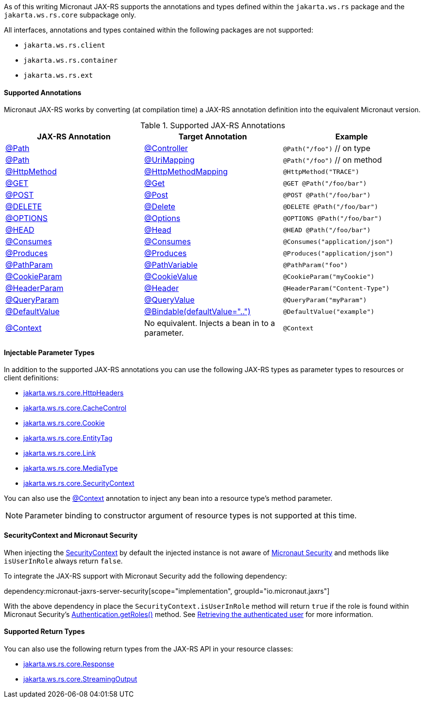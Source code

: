 As of this writing Micronaut JAX-RS supports the annotations and types defined within the `jakarta.ws.rs` package and the `jakarta.ws.rs.core` subpackage only.

All interfaces, annotations and types contained within the following packages are not supported:

* `jakarta.ws.rs.client`
* `jakarta.ws.rs.container`
* `jakarta.ws.rs.ext`

==== Supported Annotations

Micronaut JAX-RS works by converting (at compilation time) a JAX-RS annotation definition into the equivalent Micronaut version.

.Supported JAX-RS Annotations
|===
|JAX-RS Annotation|Target Annotation|Example

|link:{jaxrsapi}jakarta/ws/rs/Path.html[@Path]
|link:{micronautapi}http/annotation/Controller.html[@Controller]
|`@Path("/foo")` // on type

|link:{jaxrsapi}jakarta/ws/rs/Path.html[@Path]
|link:{micronautapi}http/annotation/UriMapping.html[@UriMapping]
|`@Path("/foo")` // on method

|link:{jaxrsapi}jakarta/ws/rs/HttpMethod.html[@HttpMethod]
|link:{micronautapi}http/annotation/HttpMethodMapping.html[@HttpMethodMapping]
|`@HttpMethod("TRACE")`

|link:{jaxrsapi}jakarta/ws/rs/GET.html[@GET]
|link:{micronautapi}http/annotation/Get.html[@Get]
|`@GET @Path("/foo/bar")`

|link:{jaxrsapi}jakarta/ws/rs/POST.html[@POST]
|link:{micronautapi}http/annotation/Post.html[@Post]
|`@POST @Path("/foo/bar")`

|link:{jaxrsapi}jakarta/ws/rs/DELETE.html[@DELETE]
|link:{micronautapi}http/annotation/Delete.html[@Delete]
|`@DELETE @Path("/foo/bar")`

|link:{jaxrsapi}jakarta/ws/rs/OPTIONS.html[@OPTIONS]
|link:{micronautapi}http/annotation/Options.html[@Options]
|`@OPTIONS @Path("/foo/bar")`

|link:{jaxrsapi}jakarta/ws/rs/HEAD.html[@HEAD]
|link:{micronautapi}http/annotation/Head.html[@Head]
|`@HEAD @Path("/foo/bar")`

|link:{jaxrsapi}jakarta/ws/rs/Consumes.html[@Consumes]
|link:{micronautapi}http/annotation/Consumes.html[@Consumes]
|`@Consumes("application/json")`

|link:{jaxrsapi}jakarta/ws/rs/Produces.html[@Produces]
|link:{micronautapi}http/annotation/Produces.html[@Produces]
|`@Produces("application/json")`

|link:{jaxrsapi}jakarta/ws/rs/PathParam.html[@PathParam]
|link:{micronautapi}http/annotation/PathVariable.html[@PathVariable]
|`@PathParam("foo")`

|link:{jaxrsapi}jakarta/ws/rs/CookieParam.html[@CookieParam]
|link:{micronautapi}http/annotation/CookieValue.html[@CookieValue]
|`@CookieParam("myCookie")`

|link:{jaxrsapi}jakarta/ws/rs/HeaderParam.html[@HeaderParam]
|link:{micronautapi}http/annotation/Header.html[@Header]
|`@HeaderParam("Content-Type")`

|link:{jaxrsapi}jakarta/ws/rs/QueryParam.html[@QueryParam]
|link:{micronautapi}http/annotation/QueryValue.html[@QueryValue]
|`@QueryParam("myParam")`

|link:{jaxrsapi}jakarta/ws/rs/DefaultValue.html[@DefaultValue]
|link:{micronautapi}http/annotation/Bindable.html[@Bindable(defaultValue="..")]
|`@DefaultValue("example")`

|link:{jaxrsapi}jakarta/ws/rs/core/Context.html[@Context]
|No equivalent. Injects a bean in to a parameter.
|`@Context`

|===

==== Injectable Parameter Types

In addition to the supported JAX-RS annotations you can use the following JAX-RS types as parameter types to resources or client definitions:

* link:{jaxrsapi}/jakarta/ws/rs/core/HttpHeaders.html[jakarta.ws.rs.core.HttpHeaders]
* link:{jaxrsapi}/jakarta/ws/rs/core/CacheControl.html[jakarta.ws.rs.core.CacheControl]
* link:{jaxrsapi}/jakarta/ws/rs/core/Cookie.html[jakarta.ws.rs.core.Cookie]
* link:{jaxrsapi}/jakarta/ws/rs/core/EntityTag.html[jakarta.ws.rs.core.EntityTag]
* link:{jaxrsapi}/jakarta/ws/rs/core/Link.html[jakarta.ws.rs.core.Link]
* link:{jaxrsapi}/jakarta/ws/rs/core/MediaType.html[jakarta.ws.rs.core.MediaType]
* link:{jaxrsapi}/jakarta/ws/rs/core/SecurityContext.html[jakarta.ws.rs.core.SecurityContext]

You can also use the link:{jaxrsapi}/jakarta/ws/rs/core/Context.html[@Context] annotation to inject any bean into a resource type's method parameter.

NOTE: Parameter binding to constructor argument of resource types is not supported at this time.

==== SecurityContext and Micronaut Security

When injecting the link:{jaxrsapi}/jakarta/ws/rs/core/SecurityContext.html[SecurityContext] by default the injected instance is not aware of https://micronaut-projects.github.io/micronaut-security/latest/guide/[Micronaut Security] and methods like `isUserInRole` always return `false`.

To integrate the JAX-RS support with Micronaut Security add the following dependency:

dependency:micronaut-jaxrs-server-security[scope="implementation", groupId="io.micronaut.jaxrs"]

With the above dependency in place the `SecurityContext.isUserInRole` method will return `true` if the role is found within Micronaut Security's https://micronaut-projects.github.io/micronaut-security/latest/api/io/micronaut/security/authentication/Authentication.html#getRoles--[Authentication.getRoles()] method. See https://micronaut-projects.github.io/micronaut-security/latest/guide/#retrievingAuthenticatedUser[Retrieving the authenticated user] for more information.

==== Supported Return Types

You can also use the following return types from the JAX-RS API in your resource classes:

* link:{jaxrsapi}/jakarta/ws/rs/core/Response.html[jakarta.ws.rs.core.Response]
* link:{jaxrsapi}/jakarta/ws/rs/core/StreamingOutput.html[jakarta.ws.rs.core.StreamingOutput]
